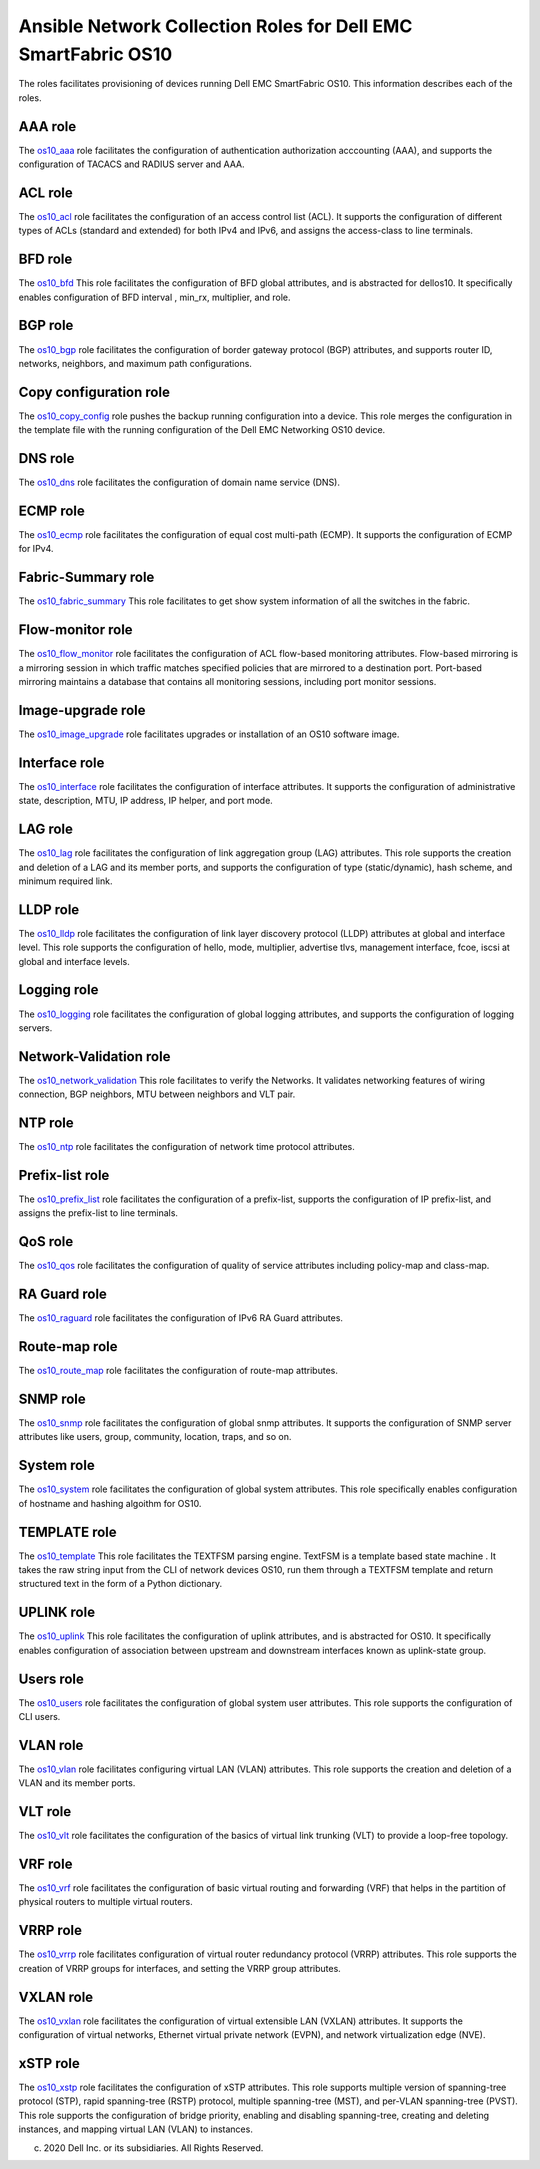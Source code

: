 ##############################################################
Ansible Network Collection Roles for Dell EMC SmartFabric OS10 
##############################################################

The roles facilitates provisioning of devices running Dell EMC SmartFabric OS10. This information describes each of the roles.

AAA role
--------

The `os10_aaa <https://github.com/ansible-collections/dellemc.os10/blob/master/roles/os10_aaa/README.md>`_ role facilitates the configuration of authentication authorization acccounting (AAA), and supports the configuration of TACACS and RADIUS server and AAA.


ACL role
--------

The `os10_acl <https://github.com/ansible-collections/dellemc.os10/blob/master/roles/os10_acl/README.md>`_ role facilitates the configuration of an access control list (ACL). It supports the configuration of different types of ACLs (standard and extended) for both IPv4 and IPv6, and assigns the access-class to line terminals.


BFD role
--------

The `os10_bfd <https://github.com/ansible-collections/dellemc.os10/blob/master/roles/os10_bfd/README.md>`_ This role facilitates the configuration of BFD global attributes, and is abstracted for dellos10. It specifically enables configuration of BFD interval , min_rx, multiplier, and role.


BGP role
--------

The `os10_bgp <https://github.com/ansible-collections/dellemc.os10/blob/master/roles/os10_bgp/README.md>`_ role facilitates the configuration of border gateway protocol (BGP) attributes, and supports router ID, networks, neighbors, and maximum path configurations.


Copy configuration role
-----------------------

The `os10_copy_config <https://github.com/ansible-collections/dellemc.os10/blob/master/roles/os10_copy_config/README.md>`_ role pushes the backup running configuration into a device. This role merges the configuration in the template file with the running configuration of the Dell EMC Networking OS10 device.


DNS role
--------

The `os10_dns <https://github.com/ansible-collections/dellemc.os10/blob/master/roles/os10_dns/README.md>`_ role facilitates the configuration of domain name service (DNS).


ECMP role
---------

The `os10_ecmp <https://github.com/ansible-collections/dellemc.os10/blob/master/roles/os10_ecmp/README.md>`_ role facilitates the configuration of equal cost multi-path (ECMP). It supports the configuration of ECMP for IPv4.


Fabric-Summary role
-------------------

The `os10_fabric_summary <https://github.com/ansible-collections/dellemc.os10/blob/master/roles/os10_fabric_summary/README.md>`_ This role facilitates to get show system information of all the switches in the fabric.


Flow-monitor role
-----------------

The `os10_flow_monitor <https://github.com/ansible-collections/dellemc.os10/blob/master/roles/os10_flow_monitor/README.md>`_ role facilitates the configuration of ACL flow-based monitoring attributes. Flow-based mirroring is a mirroring session in which traffic matches specified policies that are mirrored to a destination port. Port-based mirroring maintains a database that contains all monitoring sessions, including port monitor sessions.


Image-upgrade role
------------------

The `os10_image_upgrade <https://github.com/ansible-collections/dellemc.os10/blob/master/roles/os10_image_upgrade/README.md>`_ role facilitates upgrades or installation of an OS10 software image.



Interface role
--------------

The `os10_interface <https://github.com/ansible-collections/dellemc.os10/blob/master/roles/os10_interface/README.md>`_ role facilitates the configuration of interface attributes. It supports the configuration of administrative state, description, MTU, IP address, IP helper, and port mode. 


LAG role
--------

The `os10_lag <https://github.com/ansible-collections/dellemc.os10/blob/master/roles/os10_lag/README.md>`_ role facilitates the configuration of link aggregation group (LAG) attributes. This role supports the creation and deletion of a LAG and its member ports, and supports the configuration of type (static/dynamic), hash scheme, and minimum required link.


LLDP role
---------

The `os10_lldp <https://github.com/ansible-collections/dellemc.os10/blob/master/roles/os10_lldp/README.md>`_ role facilitates the configuration of link layer discovery protocol (LLDP) attributes at global and interface level. This role supports the configuration of hello, mode, multiplier, advertise tlvs, management interface, fcoe, iscsi at global and interface levels.


Logging role
------------

The `os10_logging <https://github.com/ansible-collections/dellemc.os10/blob/master/roles/os10_logging/README.md>`_ role facilitates the configuration of global logging attributes, and supports the configuration of logging servers. 


Network-Validation role
-----------------------

The `os10_network_validation <https://github.com/ansible-collections/dellemc.os10/blob/master/roles/os10_network_validation/README.md>`_ This role facilitates to verify the Networks. It validates networking features of wiring connection, BGP neighbors, MTU between neighbors and VLT pair.


NTP role
--------

The `os10_ntp <https://github.com/ansible-collections/dellemc.os10/blob/master/roles/os10_ntp/README.md>`_ role facilitates the configuration of network time protocol attributes.


Prefix-list role
----------------

The `os10_prefix_list <https://github.com/ansible-collections/dellemc.os10/blob/master/roles/os10_prefix_list/README.md>`_ role facilitates the configuration of a prefix-list, supports the configuration of IP prefix-list, and assigns the prefix-list to line terminals.


QoS role
--------

The `os10_qos <https://github.com/ansible-collections/dellemc.os10/blob/master/roles/os10_qos/README.md>`_ role facilitates the configuration of quality of service attributes including policy-map and class-map.


RA Guard role
-------------

The `os10_raguard <https://github.com/ansible-collections/dellemc.os10/blob/master/roles/os10_raguard/README.md>`_ role facilitates the configuration of IPv6 RA Guard attributes.


Route-map role
--------------

The `os10_route_map <https://github.com/ansible-collections/dellemc.os10/blob/master/roles/os10_route_map/README.md>`_ role facilitates the configuration of route-map attributes.


SNMP role
---------

The `os10_snmp <https://github.com/ansible-collections/dellemc.os10/blob/master/roles/os10_snmp/README.md>`_ role facilitates the configuration of global snmp attributes. It supports the configuration of SNMP server attributes like users, group, community, location, traps, and so on.


System role
-----------

The `os10_system <https://github.com/ansible-collections/dellemc.os10/blob/master/roles/os10_system/README.md>`_ role facilitates the configuration of global system attributes. This role specifically enables configuration of hostname and hashing algoithm for OS10.


TEMPLATE role
-------------

The `os10_template <https://github.com/ansible-collections/dellemc.os10/blob/master/roles/os10_template/README.md>`_ This role facilitates the TEXTFSM parsing engine. TextFSM is a template based state machine . It takes the raw string input from the CLI of network devices OS10, run them through a TEXTFSM template and return structured text in the form of a Python dictionary.


UPLINK role
-----------

The `os10_uplink <https://github.com/ansible-collections/dellemc.os10/blob/master/roles/os10_uplink/README.md>`_ This role facilitates the configuration of uplink attributes, and is abstracted for OS10. It specifically enables configuration of association between upstream and downstream interfaces known as uplink-state group.


Users role
----------

The `os10_users <https://github.com/ansible-collections/dellemc.os10/blob/master/roles/os10_users/README.md>`_ role facilitates the configuration of global system user attributes. This role supports the configuration of CLI users.


VLAN role
---------

The `os10_vlan <https://github.com/ansible-collections/dellemc.os10/blob/master/roles/os10_vlan/README.md>`_ role facilitates configuring virtual LAN (VLAN) attributes. This role supports the creation and deletion of a VLAN and its member ports.


VLT role
--------

The `os10_vlt <https://github.com/ansible-collections/dellemc.os10/blob/master/roles/os10_vlt/README.md>`_ role facilitates the configuration of the basics of virtual link trunking (VLT) to provide a loop-free topology.


VRF role
--------

The `os10_vrf <https://github.com/ansible-collections/dellemc.os10/blob/master/roles/os10_vrf/README.md>`_ role facilitates the configuration of basic virtual routing and forwarding (VRF) that helps in the partition of physical routers to multiple virtual routers.


VRRP role
---------

The `os10_vrrp <https://github.com/ansible-collections/dellemc.os10/blob/master/roles/os10_vrrp/README.md>`_ role facilitates configuration of virtual router redundancy protocol (VRRP) attributes. This role supports the creation of VRRP groups for interfaces, and setting the VRRP group attributes.


VXLAN role
----------

The `os10_vxlan <https://github.com/ansible-collections/dellemc.os10/blob/master/roles/os10_vxlan/README.md>`_ role facilitates the configuration of  virtual extensible LAN (VXLAN)   attributes. It supports the configuration of virtual networks, Ethernet virtual private network (EVPN), and network virtualization edge (NVE).


xSTP role
---------

The `os10_xstp <https://github.com/ansible-collections/dellemc.os10/blob/master/roles/os10_xstp/README.md>`_ role facilitates the configuration of xSTP attributes. This role supports multiple version of spanning-tree protocol (STP), rapid spanning-tree (RSTP) protocol, multiple spanning-tree (MST), and per-VLAN spanning-tree (PVST). This role supports the configuration of bridge priority, enabling and disabling spanning-tree, creating and deleting instances, and mapping virtual LAN (VLAN) to instances.


(c) 2020 Dell Inc. or its subsidiaries. All Rights Reserved.
